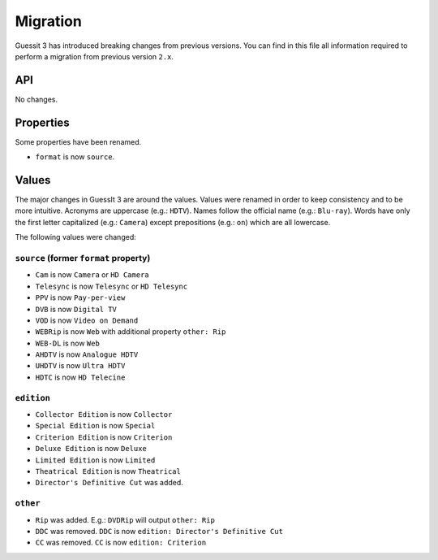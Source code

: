 .. _migration2to3:

Migration
=========
Guessit 3 has introduced breaking changes from previous versions. You can find in this file all information required to
perform a migration from previous version ``2.x``.

API
---
No changes.

Properties
----------
Some properties have been renamed.

- ``format`` is now ``source``.


Values
------
The major changes in GuessIt 3 are around the values. Values were renamed in order to keep consistency and to be more
intuitive. Acronyms are uppercase (e.g.: ``HDTV``). Names follow the official name (e.g.: ``Blu-ray``). Words have only
the first letter capitalized (e.g.: ``Camera``) except prepositions (e.g.: ``on``) which are all lowercase.

The following values were changed:

``source`` (former ``format`` property)
^^^^^^^^^^^^^^^^^^^^^^^^^^^^^^^^^^^^^^^
- ``Cam`` is now ``Camera`` or ``HD Camera``
- ``Telesync`` is now ``Telesync`` or ``HD Telesync``
- ``PPV`` is now ``Pay-per-view``
- ``DVB`` is now ``Digital TV``
- ``VOD`` is now ``Video on Demand``
- ``WEBRip`` is now ``Web`` with additional property ``other: Rip``
- ``WEB-DL`` is now ``Web``
- ``AHDTV`` is now ``Analogue HDTV``
- ``UHDTV`` is now ``Ultra HDTV``
- ``HDTC`` is now ``HD Telecine``

``edition``
^^^^^^^^^^^
- ``Collector Edition`` is now ``Collector``
- ``Special Edition`` is now ``Special``
- ``Criterion Edition`` is now ``Criterion``
- ``Deluxe Edition`` is now ``Deluxe``
- ``Limited Edition`` is now ``Limited``
- ``Theatrical Edition`` is now ``Theatrical``
- ``Director's Definitive Cut`` was added.

``other``
^^^^^^^^^
- ``Rip`` was added. E.g.: ``DVDRip`` will output ``other: Rip``
- ``DDC`` was removed. ``DDC`` is now ``edition: Director's Definitive Cut``
- ``CC`` was removed. ``CC`` is now ``edition: Criterion``
